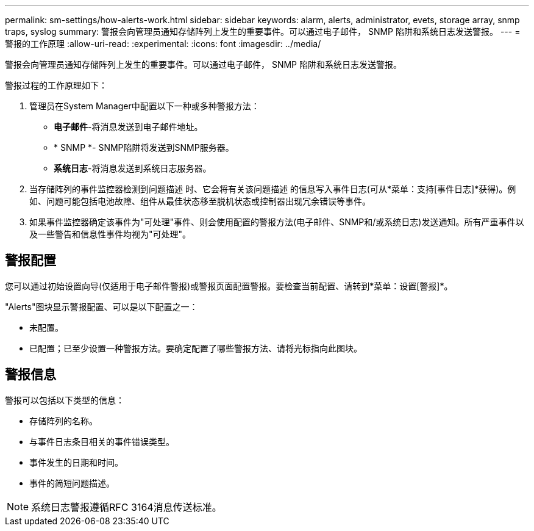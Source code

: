 ---
permalink: sm-settings/how-alerts-work.html 
sidebar: sidebar 
keywords: alarm, alerts, administrator, evets, storage array, snmp traps, syslog 
summary: 警报会向管理员通知存储阵列上发生的重要事件。可以通过电子邮件， SNMP 陷阱和系统日志发送警报。 
---
= 警报的工作原理
:allow-uri-read: 
:experimental: 
:icons: font
:imagesdir: ../media/


[role="lead"]
警报会向管理员通知存储阵列上发生的重要事件。可以通过电子邮件， SNMP 陷阱和系统日志发送警报。

警报过程的工作原理如下：

. 管理员在System Manager中配置以下一种或多种警报方法：
+
** *电子邮件*-将消息发送到电子邮件地址。
** * SNMP *- SNMP陷阱将发送到SNMP服务器。
** *系统日志*-将消息发送到系统日志服务器。


. 当存储阵列的事件监控器检测到问题描述 时、它会将有关该问题描述 的信息写入事件日志(可从*菜单：支持[事件日志]*获得)。例如、问题可能包括电池故障、组件从最佳状态移至脱机状态或控制器出现冗余错误等事件。
. 如果事件监控器确定该事件为"可处理"事件、则会使用配置的警报方法(电子邮件、SNMP和/或系统日志)发送通知。所有严重事件以及一些警告和信息性事件均视为"可处理"。




== 警报配置

您可以通过初始设置向导(仅适用于电子邮件警报)或警报页面配置警报。要检查当前配置、请转到*菜单：设置[警报]*。

"Alerts"图块显示警报配置、可以是以下配置之一：

* 未配置。
* 已配置；已至少设置一种警报方法。要确定配置了哪些警报方法、请将光标指向此图块。




== 警报信息

警报可以包括以下类型的信息：

* 存储阵列的名称。
* 与事件日志条目相关的事件错误类型。
* 事件发生的日期和时间。
* 事件的简短问题描述。


[NOTE]
====
系统日志警报遵循RFC 3164消息传送标准。

====